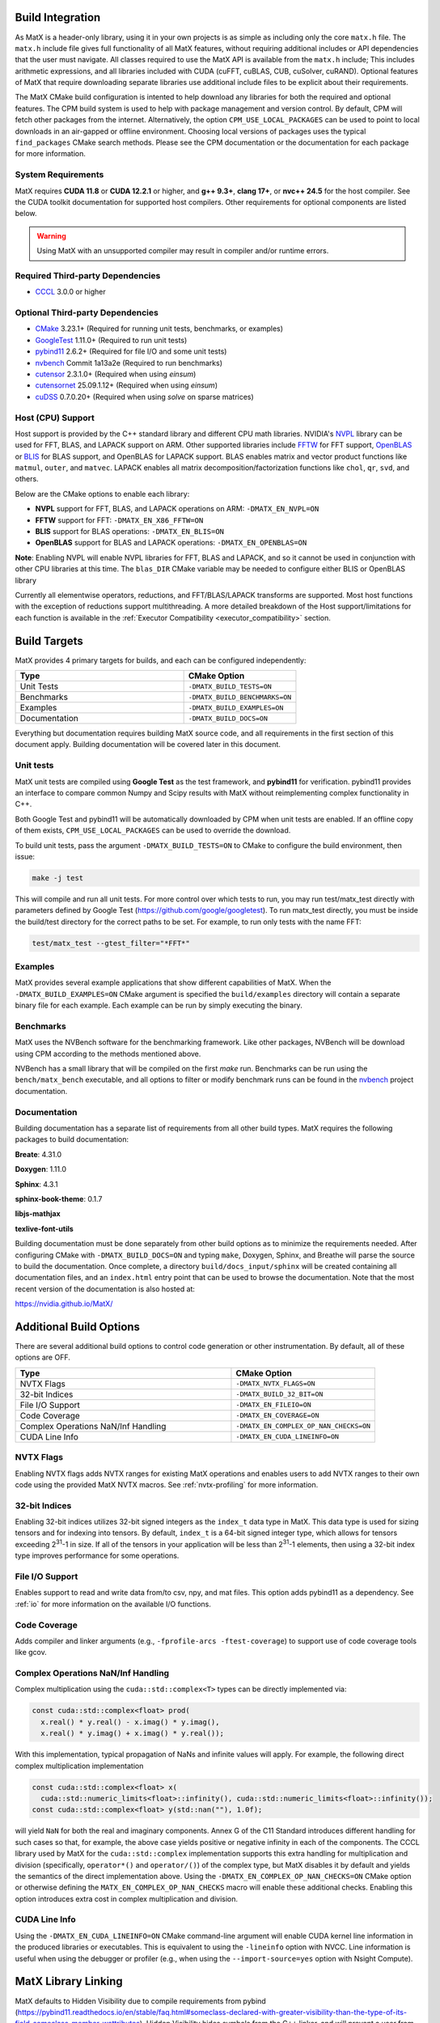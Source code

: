 .. _building:

Build Integration
=================

As MatX is a header-only library, using it in your own projects is as simple as including only the core ``matx.h`` file. 
The ``matx.h`` include file gives full functionality of all MatX features, without requiring additional includes or API 
dependencies that the user must navigate. All classes required to use the MatX API is available from the ``matx.h`` include;
This includes arithmetic expressions, and all libraries included with CUDA (cuFFT, cuBLAS, CUB, cuSolver, cuRAND). 
Optional features of MatX that require downloading separate libraries use additional include files to
be explicit about their requirements.

The MatX CMake build configuration is intented to help download any libraries for both the required and optional features.
The CPM build system is used to help with package management and version control. By default, CPM will fetch other packages
from the internet. Alternatively, the option ``CPM_USE_LOCAL_PACKAGES`` can be used to point to local downloads in an air-gapped
or offline environment. Choosing local versions of packages uses the typical ``find_packages`` CMake search methods. Please see 
the CPM documentation or the documentation for each package for more information.


System Requirements
-------------------
MatX requires **CUDA 11.8** or **CUDA 12.2.1** or higher, and **g++ 9.3+**, **clang 17+**, or **nvc++ 24.5** for the host compiler. See the CUDA toolkit documentation
for supported host compilers. Other requirements for optional components are listed below.

.. warning:: Using MatX with an unsupported compiler may result in compiler and/or runtime errors.

Required Third-party Dependencies
---------------------------------

- `CCCL <https://github.com/NVIDIA/cccl>`_ 3.0.0 or higher


Optional Third-party Dependencies
---------------------------------
- `CMake <https://cmake.org/>`_ 3.23.1+ (Required for running unit tests, benchmarks, or examples)
- `GoogleTest <https://github.com/google/googletest>`_ 1.11.0+ (Required to run unit tests)
- `pybind11 <https://github.com/pybind/pybind11>`_ 2.6.2+ (Required for file I/O and some unit tests)
- `nvbench <https://github.com/NVIDIA/nvbench>`_ Commit 1a13a2e (Required to run benchmarks)
- `cutensor <https://developer.nvidia.com/cutensor>`_ 2.3.1.0+ (Required when using `einsum`)
- `cutensornet <https://docs.nvidia.com/cuda/cuquantum/cutensornet>`_ 25.09.1.12+ (Required when using `einsum`)
- `cuDSS <https://developer.nvidia.com/cudss>`_ 0.7.0.20+ (Required when using `solve` on sparse matrices)

Host (CPU) Support
------------------
Host support is provided by the C++ standard library and different CPU math libraries. NVIDIA's NVPL_ library can
be used for FFT, BLAS, and LAPACK support on ARM. Other supported libraries include FFTW_ for FFT support, OpenBLAS_ or BLIS_
for BLAS support, and OpenBLAS for LAPACK support. BLAS enables matrix and vector product functions like ``matmul``, ``outer``,
and ``matvec``. LAPACK enables all matrix decomposition/factorization functions like ``chol``, ``qr``, ``svd``, and others.

Below are the CMake options to enable each library:

* **NVPL** support for FFT, BLAS, and LAPACK operations on ARM: ``-DMATX_EN_NVPL=ON``
* **FFTW** support for FFT: ``-DMATX_EN_X86_FFTW=ON``
* **BLIS** support for BLAS operations: ``-DMATX_EN_BLIS=ON``
* **OpenBLAS** support for BLAS and LAPACK operations: ``-DMATX_EN_OPENBLAS=ON``

**Note**: Enabling NVPL will enable NVPL libraries for FFT, BLAS and LAPACK, and so it cannot be used in conjunction with other CPU libraries
at this time. The ``blas_DIR`` CMake variable may be needed to configure either BLIS or OpenBLAS library

Currently all elementwise operators, reductions, and FFT/BLAS/LAPACK transforms are supported. Most host functions with
the exception of reductions support multithreading. A more detailed breakdown of the Host support/limitations for each function
is available in the :ref:`Executor Compatibility <executor_compatibility>` section.

.. _NVPL: https://developer.nvidia.com/nvpl
.. _OpenBLAS: https://www.openblas.net/
.. _FFTW: http://www.fftw.org/
.. _BLIS: https://github.com/flame/blis

Build Targets
=============
MatX provides 4 primary targets for builds, and each can be configured independently:

.. list-table::
  :widths: 60 40
  :header-rows: 1

  * - Type
    - CMake Option
  * - Unit Tests
    - ``-DMATX_BUILD_TESTS=ON`` 
  * - Benchmarks
    - ``-DMATX_BUILD_BENCHMARKS=ON`` 
  * - Examples
    - ``-DMATX_BUILD_EXAMPLES=ON`` 
  * - Documentation
    - ``-DMATX_BUILD_DOCS=ON``             

Everything but documentation requires building MatX source code, and all requirements in the first section of this document apply.
Building documentation will be covered later in this document.

Unit tests
----------
MatX unit tests are compiled using **Google Test** as the test framework, and **pybind11** for verification. pybind11 provides an interface
to compare common Numpy and Scipy results with MatX without reimplementing complex functionality in C++. 

Both Google Test and pybind11 will be automatically downloaded by CPM when unit tests are enabled. If an offline copy of them exists, 
``CPM_USE_LOCAL_PACKAGES`` can be used to override the download. 

To build unit tests, pass the argument ``-DMATX_BUILD_TESTS=ON`` to CMake to configure the build environment, then issue:

.. code-block:: shell

    make -j test

This will compile and run all unit tests. For more control over which tests to run, you may run test/matx_test directly with parameters 
defined by Google Test (https://github.com/google/googletest). To run matx_test directly, you must be inside the build/test directory 
for the correct paths to be set. For example, to run only tests with the name FFT:

.. code-block:: shell

    test/matx_test --gtest_filter="*FFT*"

Examples
--------

MatX provides several example applications that show different capabilities of MatX. When the ``-DMATX_BUILD_EXAMPLES=ON`` CMake argument
is specified the ``build/examples`` directory will contain a separate binary file for each example. Each example can be run by simply
executing the binary.


Benchmarks
----------
MatX uses the NVBench software for the benchmarking framework. Like other packages, NVBench will be download using CPM according to
the methods mentioned above.

NVBench has a small library that will be compiled on the first `make` run. Benchmarks can be run using the ``bench/matx_bench`` executable,
and all options to filter or modify benchmark runs can be found in the nvbench_ project documentation.

.. _nvbench: https://github.com/NVIDIA/nvbench


Documentation
-------------

Building documentation has a separate list of requirements from all other build types. MatX requires the following packages to build
documentation:

**Breate**: 4.31.0

**Doxygen**: 1.11.0

**Sphinx**: 4.3.1

**sphinx-book-theme**: 0.1.7

**libjs-mathjax**

**texlive-font-utils**

Building documentation must be done separately from other build options as to minimize the requirements needed. After configuring CMake with
``-DMATX_BUILD_DOCS=ON`` and typing ``make``, Doxygen, Sphinx, and Breathe will parse the source to build the documentation. Once complete, a 
directory ``build/docs_input/sphinx`` will be created containing all documentation files, and an ``index.html`` entry point that can be used
to browse the documentation. Note that the most recent version of the documentation is also hosted at:

https://nvidia.github.io/MatX/

Additional Build Options
========================

There are several additional build options to control code generation or other instrumentation.
By default, all of these options are OFF.

.. list-table::
  :widths: 60 40
  :header-rows: 1

  * - Type
    - CMake Option
  * - NVTX Flags
    - ``-DMATX_NVTX_FLAGS=ON``
  * - 32-bit Indices
    - ``-DMATX_BUILD_32_BIT=ON``
  * - File I/O Support
    - ``-DMATX_EN_FILEIO=ON``
  * - Code Coverage
    - ``-DMATX_EN_COVERAGE=ON``
  * - Complex Operations NaN/Inf Handling
    - ``-DMATX_EN_COMPLEX_OP_NAN_CHECKS=ON``
  * - CUDA Line Info
    - ``-DMATX_EN_CUDA_LINEINFO=ON``

NVTX Flags
----------

Enabling NVTX flags adds NVTX ranges for existing MatX operations and enables users to add NVTX ranges to their own code
using the provided MatX NVTX macros. See :ref:`nvtx-profiling` for more information.

32-bit Indices
--------------

Enabling 32-bit indices utilizes 32-bit signed integers as the ``index_t`` data type in MatX.
This data type is used for sizing tensors and for indexing into tensors. By default, ``index_t``
is a 64-bit signed integer type, which allows for tensors exceeding 2\ :sup:`31`-1 in size.
If all of the tensors in your application will be less than 2\ :sup:`31`-1 elements, then using
a 32-bit index type improves performance for some operations.

File I/O Support
----------------

Enables support to read and write data from/to csv, npy, and mat files.
This option adds pybind11 as a dependency. See :ref:`io` for more information on the available I/O functions.

Code Coverage
-------------

Adds compiler and linker arguments (e.g., ``-fprofile-arcs -ftest-coverage``) to support use of code coverage tools like gcov.

Complex Operations NaN/Inf Handling
-----------------------------------

Complex multiplication using the ``cuda::std::complex<T>`` types can be directly implemented via:

.. code-block:: cpp

  const cuda::std::complex<float> prod(
    x.real() * y.real() - x.imag() * y.imag(),
    x.real() * y.imag() + x.imag() * y.real());

With this implementation, typical propagation of NaNs and infinite values will apply. For example, the
following direct complex multiplication implementation

.. code-block:: cpp

  const cuda::std::complex<float> x(
    cuda::std::numeric_limits<float>::infinity(), cuda::std::numeric_limits<float>::infinity());
  const cuda::std::complex<float> y(std::nan(""), 1.0f);

will yield ``NaN`` for both the real and imaginary components.
Annex G of the C11 Standard introduces different handling for such cases so that, for example, the
above case yields positive or negative infinity in each of the components. The CCCL library used by MatX for
the ``cuda::std::complex`` implementation supports this extra handling for multiplication and division
(specifically, ``operator*()`` and ``operator/()``) of the complex type, but MatX disables it by default and
yields the semantics of the direct implementation above.
Using the ``-DMATX_EN_COMPLEX_OP_NAN_CHECKS=ON`` CMake option or otherwise defining the ``MATX_EN_COMPLEX_OP_NAN_CHECKS``
macro will enable these additional checks. Enabling this option introduces extra cost in complex multiplication and division.

CUDA Line Info
--------------

Using the ``-DMATX_EN_CUDA_LINEINFO=ON`` CMake command-line argument will enable CUDA kernel line information in the
produced libraries or executables. This is equivalent to using the ``-lineinfo`` option with NVCC. Line information is
useful when using the debugger or profiler (e.g., when using the ``--import-source=yes`` option with Nsight Compute).

MatX Library Linking
====================
MatX defaults to Hidden Visibility due to compile requirements from pybind (https://pybind11.readthedocs.io/en/stable/faq.html#someclass-declared-with-greater-visibility-than-the-type-of-its-field-someclass-member-wattributes). 
Hidden Visibility hides symbols from the C++ linker, and will prevent a user from accessing functions from other translation units. If inheriting the MatX Build system, this will also prevent user-space symbols from being enabled, which may be a problem for multi-library or resource projects intended 
to be linked by later users. Visibility settings can be changed in the user's build environment, or specific symbols can be enabled through the C++ visibility support features (https://gcc.gnu.org/wiki/Visibility).


MatX in Offline Environments
============================
The MatX build system and CPM provide an easy-to-use mechanism to build projects using MatX in computing environments that do not have access to the internet. 
As described earlier, CPM provides a convenient mechanism to identify and locally cache all of the required third-party dependencies, which can 
then be packaged and delivered to offline systems manually. It is easy to package a build of MatX in preparation of deployment to closed area, all you need is 
an internet-enabled computer to prepare your package. The steps below outline the process for preparing your package, compressing it for transfer to your system,
and building on the offline system.

- Clone the MatX repository on an internet-enabled environment (this does not need to be identical to the deployment environment, but is simpler if it is / can build MatX)

  .. code-block:: shell

    git clone git@github.com:NVIDIA/MatX.git


- Determine the location you would like to build the CPM cache at, and export the variable.

  .. code-block:: shell

    export CPM_SOURCE_CACHE $HOME_ONLINE/matx_cpm_cache
    
- Build MatX with the build options required by your project, following the steps outlined above

- TAR and Compress the CPM cache for easy transport

  .. code-block:: shell

    tar -czvf matx_cache_VERS_NUM_.tar.gz $HOME_ONLINE/matx_cpm_cache
    
- Transfer MatX Source code and CPM cache to your offline system 

- Uncompress your cache TAR in a location available while building MatX

  .. code-block:: shell

    tar -xvf matx_cache_VERS_NUM_.tar.gz  $HOME_OFFLINE
    
- Export the CPM_SOURCE_CACHE to your environment before building MatX

  .. code-block:: shell

    export CPM_SOURCE_CACHE $HOME_OFFLINE/matx_cpm_cache

    
- Build your MatX project per your standard process, CPM will automatically use the cache



